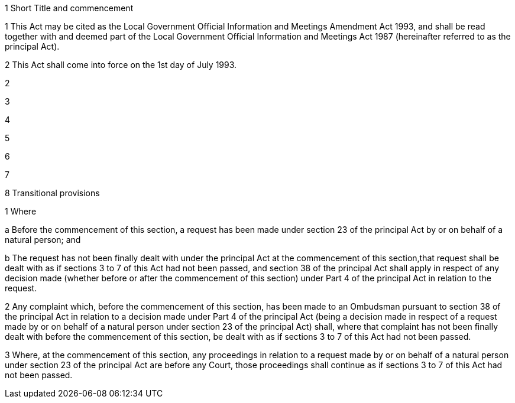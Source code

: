 

1 Short Title and commencement

1 This Act may be cited as the Local Government Official Information and Meetings Amendment Act 1993, and shall be read together with and deemed part of the Local Government Official Information and Meetings Act 1987 (hereinafter referred to as the principal Act).

2 This Act shall come into force on the 1st day of July 1993.

2 

3 

4 

5 

6 

7 

8 Transitional provisions

1 Where

a Before the commencement of this section, a request has been made under section 23 of the principal Act by or on behalf of a natural person; and

b The request has not been finally dealt with under the principal Act at the commencement of this section,that request shall be dealt with as if sections 3 to 7 of this Act had not been passed, and section 38 of the principal Act shall apply in respect of any decision made (whether before or after the commencement of this section) under Part 4 of the principal Act in relation to the request.

2 Any complaint which, before the commencement of this section, has been made to an Ombudsman pursuant to section 38 of the principal Act in relation to a decision made under Part 4 of the principal Act (being a decision made in respect of a request made by or on behalf of a natural person under section 23 of the principal Act) shall, where that complaint has not been finally dealt with before the commencement of this section, be dealt with as if sections 3 to 7 of this Act had not been passed.

3 Where, at the commencement of this section, any proceedings in relation to a request made by or on behalf of a natural person under section 23 of the principal Act are before any Court, those proceedings shall continue as if sections 3 to 7 of this Act had not been passed.